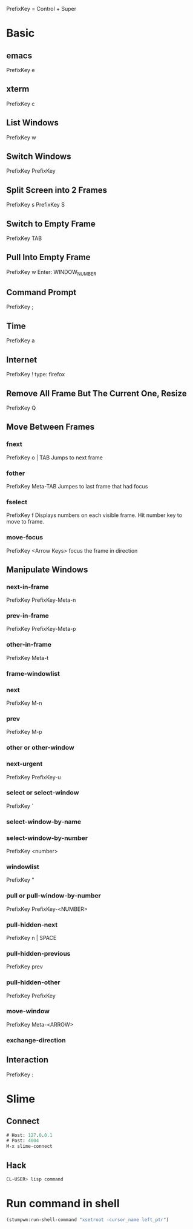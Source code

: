 PrefixKey = Control + Super
* Basic
** emacs
PrefixKey e
** xterm
PrefixKey c
** List Windows
PrefixKey w
** Switch Windows
PrefixKey PrefixKey
** Split Screen into 2 Frames
PrefixKey s
PrefixKey S
** Switch to Empty Frame
PrefixKey TAB
** Pull Into Empty Frame
PrefixKey w
Enter: WINDOW_NUMBER
** Command Prompt
PrefixKey ;
** Time
PrefixKey a
** Internet
PrefixKey !
type: firefox
** Remove All Frame But The Current One, Resize
PrefixKey Q
** Move Between Frames
*** fnext
PrefixKey o | TAB
Jumps to next frame
*** fother
PrefixKey Meta-TAB
Jumpes to last frame that had focus
*** fselect
PrefixKey f
Displays numbers on each visible frame.
Hit number key to move to frame.
*** move-focus
PrefixKey <Arrow Keys>
focus the frame in direction
** Manipulate Windows
*** next-in-frame
PrefixKey PrefixKey-Meta-n
*** prev-in-frame
PrefixKey PrefixKey-Meta-p
*** other-in-frame
PrefixKey Meta-t
*** frame-windowlist
*** next
PrefixKey M-n
*** prev
PrefixKey M-p
*** other or other-window
*** next-urgent
PrefixKey PrefixKey-u
*** select or select-window
PrefixKey `
*** select-window-by-name
*** select-window-by-number
PrefixKey <number>
*** windowlist
PrefixKey "
*** pull or pull-window-by-number
PrefixKey PrefixKey-<NUMBER>
*** pull-hidden-next
PrefixKey n | SPACE
*** pull-hidden-previous
PrefixKey prev
*** pull-hidden-other
PrefixKey PrefixKey
*** move-window
PrefixKey Meta-<ARROW>
*** exchange-direction
** Interaction
PrefixKey :
* Slime
** Connect
#+BEGIN_SRC lisp
# Host: 127.0.0.1
# Post: 4004
M-x slime-connect
#+END_SRC
** Hack
#+BEGIN_SRC sh
CL-USER> lisp command
#+END_SRC
* Run command in shell
#+BEGIN_SRC lisp
(stumpwm:run-shell-command "xsetroot -cursor_name left_ptr")
#+END_SRC
